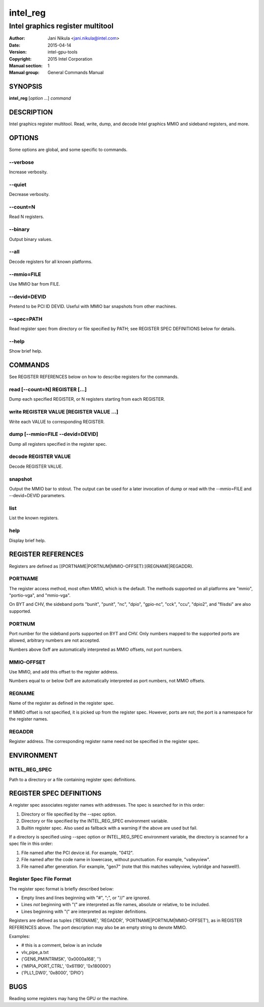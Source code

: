 =========
intel_reg
=========

---------------------------------
Intel graphics register multitool
---------------------------------

:Author: Jani Nikula <jani.nikula@intel.com>
:Date: 2015-04-14
:Version: intel-gpu-tools
:Copyright: 2015 Intel Corporation
:Manual section: 1
:Manual group: General Commands Manual

SYNOPSIS
========

**intel_reg** [*option* ...] *command*

DESCRIPTION
===========

Intel graphics register multitool. Read, write, dump, and decode Intel graphics
MMIO and sideband registers, and more.

OPTIONS
=======

Some options are global, and some specific to commands.

--verbose
---------

Increase verbosity.

--quiet
-------

Decrease verbosity.

--count=N
---------

Read N registers.

--binary
--------

Output binary values.

--all
-----

Decode registers for all known platforms.

--mmio=FILE
-----------

Use MMIO bar from FILE.

--devid=DEVID
-------------

Pretend to be PCI ID DEVID. Useful with MMIO bar snapshots from other machines.

--spec=PATH
-----------

Read register spec from directory or file specified by PATH; see REGISTER SPEC
DEFINITIONS below for details.

--help
------

Show brief help.

COMMANDS
========

See REGISTER REFERENCES below on how to describe registers for the commands.

read [--count=N] REGISTER [...]
-------------------------------

Dump each specified REGISTER, or N registers starting from each REGISTER.

write REGISTER VALUE [REGISTER VALUE ...]
-----------------------------------------

Write each VALUE to corresponding REGISTER.

dump [--mmio=FILE --devid=DEVID]
--------------------------------

Dump all registers specified in the register spec.

decode REGISTER VALUE
---------------------

Decode REGISTER VALUE.

snapshot
--------

Output the MMIO bar to stdout. The output can be used for a later invocation of
dump or read with the --mmio=FILE and --devid=DEVID parameters.

list
----

List the known registers.

help
----

Display brief help.


REGISTER REFERENCES
===================

Registers are defined as [(PORTNAME|PORTNUM|MMIO-OFFSET):](REGNAME|REGADDR).

PORTNAME
--------

The register access method, most often MMIO, which is the default. The methods
supported on all platforms are "mmio", "portio-vga", and "mmio-vga".

On BYT and CHV, the sideband ports "bunit", "punit", "nc", "dpio", "gpio-nc",
"cck", "ccu", "dpio2", and "flisdsi" are also supported.

PORTNUM
-------

Port number for the sideband ports supported on BYT and CHV. Only numbers mapped
to the supported ports are allowed, arbitrary numbers are not accepted.

Numbers above 0xff are automatically interpreted as MMIO offsets, not port
numbers.

MMIO-OFFSET
-----------

Use MMIO, and add this offset to the register address.

Numbers equal to or below 0xff are automatically interpreted as port numbers,
not MMIO offsets.

REGNAME
-------

Name of the register as defined in the register spec.

If MMIO offset is not specified, it is picked up from the register
spec. However, ports are not; the port is a namespace for the register names.

REGADDR
-------

Register address. The corresponding register name need not be specified in the
register spec.

ENVIRONMENT
===========

INTEL_REG_SPEC
--------------

Path to a directory or a file containing register spec definitions.

REGISTER SPEC DEFINITIONS
=========================

A register spec associates register names with addresses. The spec is searched
for in this order:

#. Directory or file specified by the --spec option.

#. Directory or file specified by the INTEL_REG_SPEC environment variable.

#. Builtin register spec. Also used as fallback with a warning if the above are
   used but fail.

If a directory is specified using --spec option or INTEL_REG_SPEC environment
variable, the directory is scanned for a spec file in this order:

#. File named after the PCI device id. For example, "0412".

#. File named after the code name in lowercase, without punctuation. For
   example, "valleyview".

#. File named after generation. For example, "gen7" (note that this matches
   valleyview, ivybridge and haswell!).

Register Spec File Format
-------------------------

The register spec format is briefly described below:

* Empty lines and lines beginning with "#", ";", or "//" are ignored.

* Lines *not* beginning with "(" are interpreted as file names, absolute or
  relative, to be included.

* Lines beginning with "(" are interpreted as register definitions.

Registers are defined as tuples ('REGNAME', 'REGADDR',
'PORTNAME|PORTNUM|MMIO-OFFSET'), as in REGISTER REFERENCES above. The port
description may also be an empty string to denote MMIO.

Examples:

* # this is a comment, below is an include

* vlv_pipe_a.txt

* ('GEN6_PMINTRMSK', '0x0000a168', '')

* ('MIPIA_PORT_CTRL', '0x61190', '0x180000')

* ('PLL1_DW0', '0x8000', 'DPIO')

BUGS
====

Reading some registers may hang the GPU or the machine.
